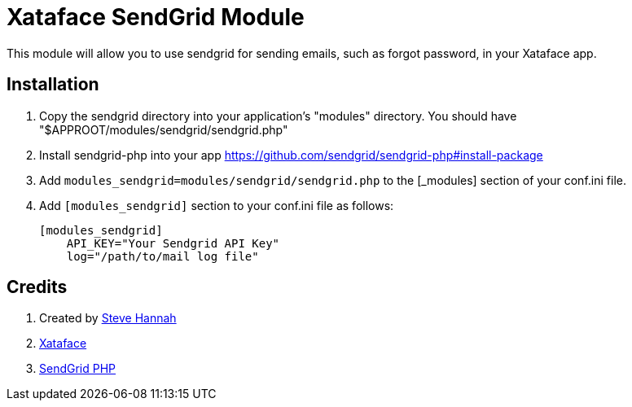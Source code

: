 = Xataface SendGrid Module

This module will allow you to use sendgrid for sending emails, such as forgot password, in your Xataface app.

== Installation

1. Copy the sendgrid directory into your application's "modules" directory. You should have "$APPROOT/modules/sendgrid/sendgrid.php"
2. Install sendgrid-php into your app https://github.com/sendgrid/sendgrid-php#install-package
3. Add `modules_sendgrid=modules/sendgrid/sendgrid.php` to the [_modules] section of your conf.ini file.
4. Add `[modules_sendgrid]` section to your conf.ini file as follows:
+
[source,ini]
----
[modules_sendgrid]
    API_KEY="Your Sendgrid API Key"
    log="/path/to/mail log file"
----

== Credits

. Created by https://sjhannah.com[Steve Hannah]
. https://xataface.com[Xataface]
. https://github.com/sendgrid/sendgrid-php[SendGrid PHP]
